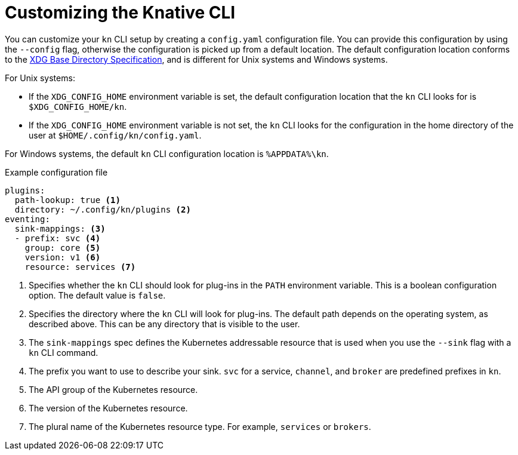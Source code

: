 [id="serverless-kn-config_{context}"]
= Customizing the Knative CLI

[role="_abstract"]
You can customize your `kn` CLI setup by creating a `config.yaml` configuration file. You can provide this configuration by using the `--config` flag, otherwise the configuration is picked up from a default location. The default configuration location conforms to the https://specifications.freedesktop.org/basedir-spec/basedir-spec-latest.html[XDG Base Directory Specification], and is different for Unix systems and Windows systems.

For Unix systems:

* If the `XDG_CONFIG_HOME` environment variable is set, the default configuration location that the `kn` CLI looks for is `$XDG_CONFIG_HOME/kn`.
* If the `XDG_CONFIG_HOME` environment variable is not set, the `kn` CLI looks for the configuration in the home directory of the user at `$HOME/.config/kn/config.yaml`.

For Windows systems, the default `kn` CLI configuration location is `%APPDATA%\kn`.

.Example configuration file
[source,yaml]
----
plugins:
  path-lookup: true <1>
  directory: ~/.config/kn/plugins <2>
eventing:
  sink-mappings: <3>
  - prefix: svc <4>
    group: core <5>
    version: v1 <6>
    resource: services <7>
----
<1> Specifies whether the `kn` CLI should look for plug-ins in the `PATH` environment variable. This is a boolean configuration option. The default value is `false`.
<2> Specifies the directory where the `kn` CLI will look for plug-ins. The default path depends on the operating system, as described above. This can be any directory that is visible to the user.
<3> The `sink-mappings` spec defines the Kubernetes addressable resource that is used when you use the `--sink` flag with a `kn` CLI command.
<4> The prefix you want to use to describe your sink. `svc` for a service, `channel`, and `broker` are predefined prefixes in `kn`.
<5> The API group of the Kubernetes resource.
<6> The version of the Kubernetes resource.
<7> The plural name of the Kubernetes resource type. For example, `services` or `brokers`.
